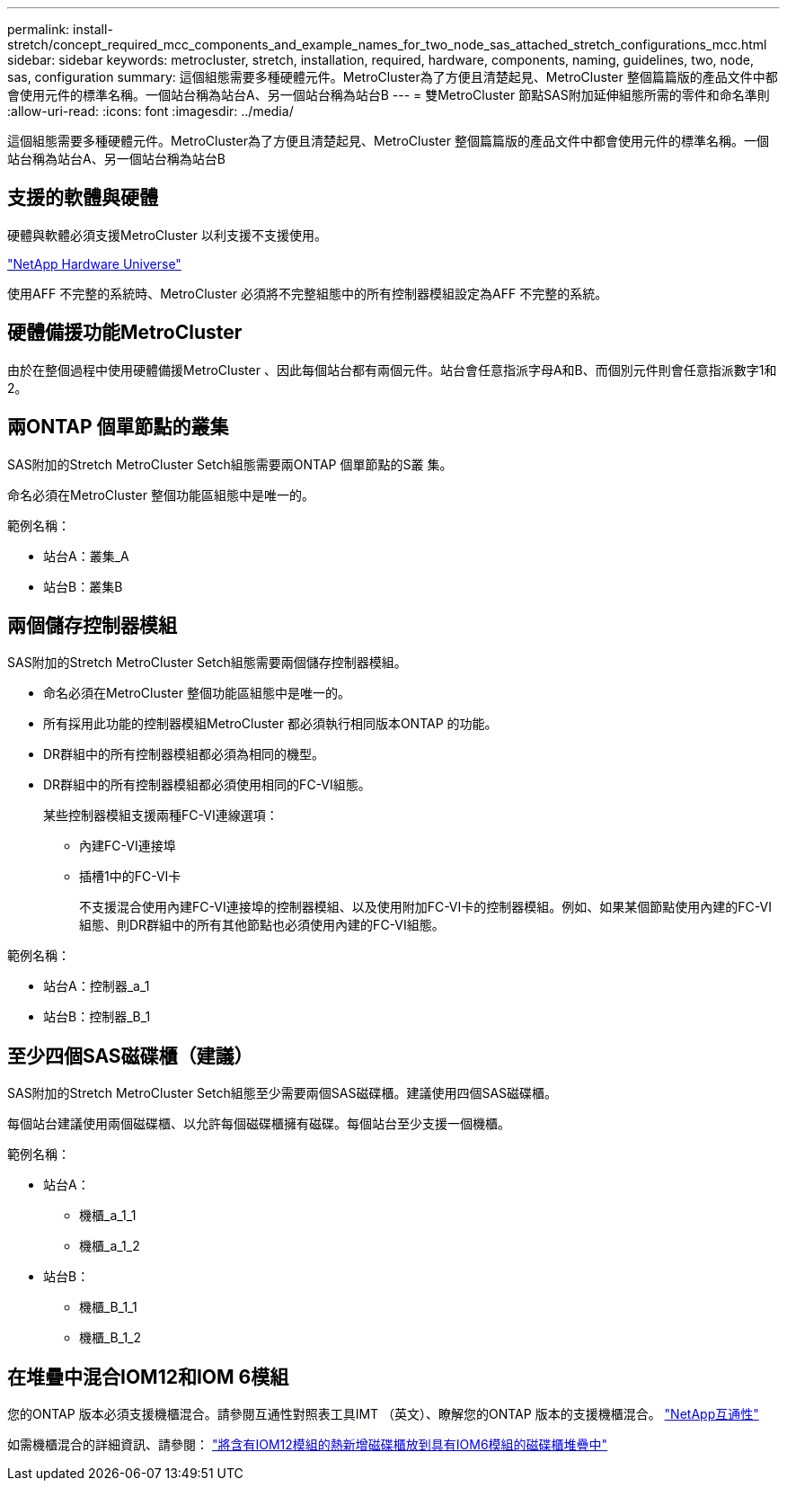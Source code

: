 ---
permalink: install-stretch/concept_required_mcc_components_and_example_names_for_two_node_sas_attached_stretch_configurations_mcc.html 
sidebar: sidebar 
keywords: metrocluster, stretch, installation, required, hardware, components, naming, guidelines, two, node, sas, configuration 
summary: 這個組態需要多種硬體元件。MetroCluster為了方便且清楚起見、MetroCluster 整個篇篇版的產品文件中都會使用元件的標準名稱。一個站台稱為站台A、另一個站台稱為站台B 
---
= 雙MetroCluster 節點SAS附加延伸組態所需的零件和命名準則
:allow-uri-read: 
:icons: font
:imagesdir: ../media/


[role="lead"]
這個組態需要多種硬體元件。MetroCluster為了方便且清楚起見、MetroCluster 整個篇篇版的產品文件中都會使用元件的標準名稱。一個站台稱為站台A、另一個站台稱為站台B



== 支援的軟體與硬體

硬體與軟體必須支援MetroCluster 以利支援不支援使用。

https://hwu.netapp.com["NetApp Hardware Universe"]

使用AFF 不完整的系統時、MetroCluster 必須將不完整組態中的所有控制器模組設定為AFF 不完整的系統。



== 硬體備援功能MetroCluster

由於在整個過程中使用硬體備援MetroCluster 、因此每個站台都有兩個元件。站台會任意指派字母A和B、而個別元件則會任意指派數字1和2。



== 兩ONTAP 個單節點的叢集

SAS附加的Stretch MetroCluster Setch組態需要兩ONTAP 個單節點的S叢 集。

命名必須在MetroCluster 整個功能區組態中是唯一的。

範例名稱：

* 站台A：叢集_A
* 站台B：叢集B




== 兩個儲存控制器模組

SAS附加的Stretch MetroCluster Setch組態需要兩個儲存控制器模組。

* 命名必須在MetroCluster 整個功能區組態中是唯一的。
* 所有採用此功能的控制器模組MetroCluster 都必須執行相同版本ONTAP 的功能。
* DR群組中的所有控制器模組都必須為相同的機型。
* DR群組中的所有控制器模組都必須使用相同的FC-VI組態。
+
某些控制器模組支援兩種FC-VI連線選項：

+
** 內建FC-VI連接埠
** 插槽1中的FC-VI卡
+
不支援混合使用內建FC-VI連接埠的控制器模組、以及使用附加FC-VI卡的控制器模組。例如、如果某個節點使用內建的FC-VI組態、則DR群組中的所有其他節點也必須使用內建的FC-VI組態。





範例名稱：

* 站台A：控制器_a_1
* 站台B：控制器_B_1




== 至少四個SAS磁碟櫃（建議）

SAS附加的Stretch MetroCluster Setch組態至少需要兩個SAS磁碟櫃。建議使用四個SAS磁碟櫃。

每個站台建議使用兩個磁碟櫃、以允許每個磁碟櫃擁有磁碟。每個站台至少支援一個機櫃。

範例名稱：

* 站台A：
+
** 機櫃_a_1_1
** 機櫃_a_1_2


* 站台B：
+
** 機櫃_B_1_1
** 機櫃_B_1_2






== 在堆疊中混合IOM12和IOM 6模組

您的ONTAP 版本必須支援機櫃混合。請參閱互通性對照表工具IMT （英文）、瞭解您的ONTAP 版本的支援機櫃混合。 https://mysupport.netapp.com/NOW/products/interoperability["NetApp互通性"]

如需機櫃混合的詳細資訊、請參閱： https://docs.netapp.com/platstor/topic/com.netapp.doc.hw-ds-mix-hotadd/home.html["將含有IOM12模組的熱新增磁碟櫃放到具有IOM6模組的磁碟櫃堆疊中"]
